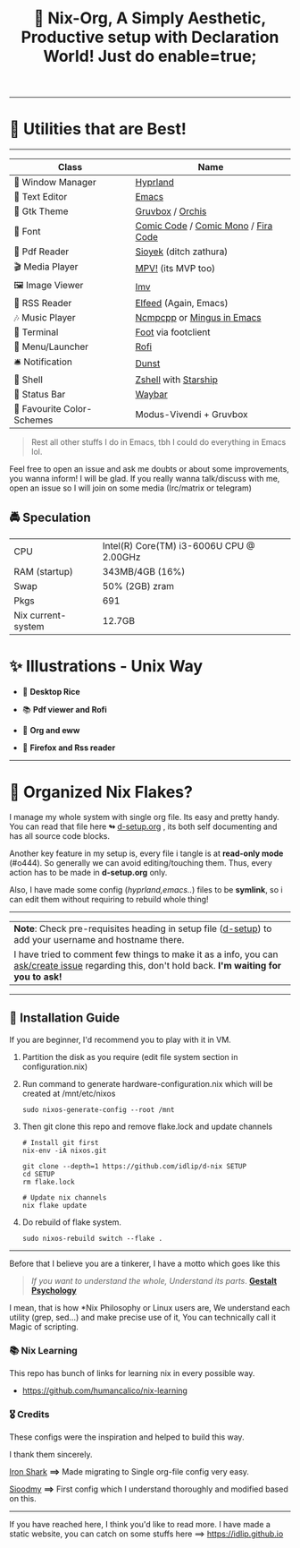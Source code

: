 #+TITLE: 🧬 Nix-Org, A Simply Aesthetic, Productive setup with Declaration World! Just do enable=true; 


--------------

* 🌟 Utilities that are Best! 
--------------

|---------------------------+-------------------------------------|
| Class                     | Name                                |
|---------------------------+-------------------------------------|
| 🌸 Window Manager          | [[https://hyprland.org/][Hyprland]]                            |
| 💜 Text Editor             | [[https://www.gnu.org/software/emacs/][Emacs]]                               |
| 🎨 Gtk Theme               | [[https://github.com/Fausto-Korpsvart/Gruvbox-GTK-Theme][Gruvbox]] / [[https://github.com/vinceliuice/Orchis-theme][Orchis]]                    |
|   Font                   | [[https://tosche.net/fonts/comic-code][Comic Code]] / [[https://github.com/dtinth/comic-mono-font][Comic Mono]] / [[https://github.com/tonsky/FiraCode][Fira Code]] |
| 📔 Pdf Reader              | [[https://github.com/ahrm/sioyek][Sioyek]] (ditch zathura)              |
| 🎬 Media Player            | [[https://mpv.io][MPV!]] (its MVP too)                  |
| 🖼️ Image Viewer            | [[https://sr.ht/~exec64/imv/][Imv]]                                 |
| 📰 RSS Reader              | [[https://github.com/skeeto/elfeed][Elfeed]] (Again, Emacs)               |
| 🎶 Music Player            | [[https://github.com/ncmpcpp/ncmpcpp][Ncmpcpp]] or [[https://github.com//mingus][Mingus in Emacs]]          |
|   Terminal               | [[https://codeberg.org/dnkl/foot][Foot]] via footclient                 |
| 🚀 Menu/Launcher           | [[https://github.com/davatorium/rofi][Rofi]]                                |
| 🛎️ Notification            | [[https://github.com/dunst/dunst][Dunst]]                               |
| 🔰 Shell                   | [[https://zsh.org][Zshell]] with [[https://starship.rs][Starship]]                |
| 🍥 Status Bar              | [[https://github.com/Alexays/Waybar][Waybar]]                              |
| 🫰 Favourite Color-Schemes | Modus-Vivendi + Gruvbox             |
|---------------------------+-------------------------------------|

#+begin_quote
Rest all other stuffs I do in Emacs, tbh I could do everything in Emacs lol.
#+end_quote


Feel free to open an issue and ask me doubts or about some improvements, you wanna inform! I will be glad.
If you really wanna talk/discuss with me, open an issue so I will join on some media (Irc/matrix or telegram)


** 🚔 Speculation
  | CPU                | Intel(R) Core(TM) i3-6006U CPU @ 2.00GHz |
  | RAM (startup)      | 343MB/4GB (16%)                          |
  | Swap               | 50% (2GB) zram                           |
  | Pkgs               | 691                                      |
  | Nix current-system | 12.7GB                                   |

* ✨ Illustrations - Unix Way

+ 🐧 *Desktop Rice*
  #+attr_html: :width="100px"
  [[file:assets/desktop.png]]

+ 📚 *Pdf viewer and Rofi*
  #+ATTR_HTML: width="100px"
  [[file:assets/nix-rof.png]]

+ 📖 *Org and eww*
  #+attr_html: :width 500
  [[file:assets/org-eww.png]]

+ 🦊 *Firefox and Rss reader*
  #+attr_html: :width 500
  [[file:assets/firefox-rss.png]]

--------------

* 🌲 Organized Nix Flakes? 

I manage my whole system with single org file. Its easy and pretty handy. You can read that file here *↬* [[file:d-setup.org][d-setup.org]] , its both self documenting and has all source code blocks.

Another key feature in my setup is, every file i tangle is at *read-only mode* (#o444). So generally we can avoid editing/touching them. Thus, every action has to be made in *d-setup.org* only.

Also, I have made some config (/hyprland,emacs../) files to be *symlink*, so i can edit them without requiring to rebuild whole thing!
--------------

#+begin_center
| *Note*: Check pre-requisites heading in setup file ([[file:d-setup.org][d-setup]]) to add your username and hostname there.                            |
| I have tried to comment few things to make it as a info, you can _ask/create issue_ regarding this, don't hold back.   *I'm waiting for you to ask!*      |
#+end_center


--------------

** 📑 Installation Guide
If you are beginner, I'd recommend you to play with it in VM.

1. Partition the disk as you require (edit file system section in configuration.nix)

2. Run command to generate hardware-configuration.nix which will be created at /mnt/etc/nixos

         #+begin_src shell
           sudo nixos-generate-config --root /mnt
      #+end_src

3. Then git clone this repo and remove flake.lock and update channels

      #+begin_src shell
        # Install git first
        nix-env -iA nixos.git

        git clone --depth=1 https://github.com/idlip/d-nix SETUP
        cd SETUP
        rm flake.lock

        # Update nix channels
        nix flake update
      #+end_src

4. Do rebuild of flake system.

      #+begin_src shell
        sudo nixos-rebuild switch --flake .
      #+end_src

--------------


Before that I believe you are a tinkerer, I have a motto which goes like this


#+begin_quote
/If you want to understand the whole, Understand its parts/. *[[https://www.verywellmind.com/what-is-gestalt-psychology-2795808][Gestalt Psychology]]*
#+end_quote

  
I mean, that is how *Nix Philosophy or Linux users are, We understand each utility (grep, sed...) and make precise use of it, You can technically call it Magic of scripting.


*** 📚 Nix Learning
This repo has bunch of links for learning nix in every possible way.
- https://github.com/humancalico/nix-learning

*** 🎖️ Credits 

These configs were the inspiration and helped to build this way.

I thank them sincerely.

[[https://github.com/Iron-Shark/Technonomicon][Iron Shark]] *⟹* Made migrating to Single org-file config very easy.

[[https://github.com/sioodmy/dotfiles][Sioodmy]] *⟹* First config which I understand thoroughly and modified based on this.

------------------------------------------------------------------------------------------

#+begin_center
If you have reached here, I think you'd like to read more. I have made a static website, you can catch on some stuffs here ==> [[https://idlip.github.io]]
#+end_center

